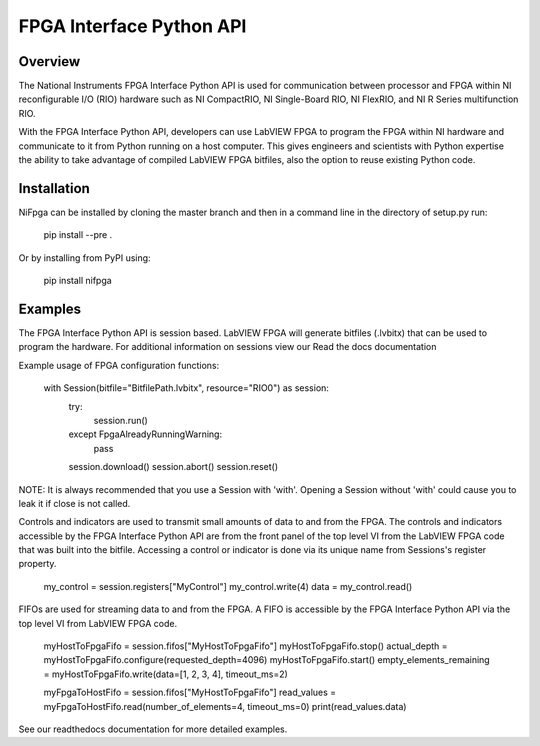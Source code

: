 FPGA Interface Python API
=======

Overview
--------
The National Instruments FPGA Interface Python API is used for communication between processor and FPGA within NI reconfigurable I/O (RIO) hardware such as NI CompactRIO, NI Single-Board RIO, NI FlexRIO, and NI R Series multifunction RIO.

With the FPGA Interface Python API, developers can use LabVIEW FPGA to program the FPGA within NI hardware and communicate to it from Python running on a host computer. This gives engineers and scientists with Python expertise the ability to take advantage of compiled LabVIEW FPGA bitfiles, also the option to reuse existing Python code.

Installation
------------
NiFpga can be installed by cloning the master branch and then in a command
line in the directory of setup.py run:

    pip install --pre .

Or by installing from PyPI using:

    pip install nifpga

Examples
--------

The FPGA Interface Python API is session based. LabVIEW FPGA will generate
bitfiles (.lvbitx) that can be used to program the hardware. For additional
information on sessions view our Read the docs documentation

Example usage of FPGA configuration functions:

   with Session(bitfile="BitfilePath.lvbitx", resource="RIO0") as session:
      try:
         session.run()
      except FpgaAlreadyRunningWarning:
         pass
      session.download()
      session.abort()
      session.reset()

NOTE: It is always recommended that you use a Session with 'with'.
Opening a Session without 'with' could cause you to leak it if close is not
called.

Controls and indicators are used to transmit small amounts of data to and from
the FPGA. The controls and indicators accessible by the FPGA Interface Python
API are from the front panel of the top level VI from the LabVIEW FPGA code that
was built into the bitfile. Accessing a control or indicator is done via its
unique name from Sessions's register property.

    my_control = session.registers["MyControl"]
    my_control.write(4)
    data = my_control.read()

FIFOs are used for streaming data to and from the FPGA. A FIFO is accessible by
the FPGA Interface Python API via the top level VI from LabVIEW FPGA code.

    myHostToFpgaFifo = session.fifos["MyHostToFpgaFifo"]
    myHostToFpgaFifo.stop()
    actual_depth = myHostToFpgaFifo.configure(requested_depth=4096)
    myHostToFpgaFifo.start()
    empty_elements_remaining = myHostToFpgaFifo.write(data=[1, 2, 3, 4], timeout_ms=2)

    myFpgaToHostFifo = session.fifos["MyHostToFpgaFifo"]
    read_values = myFpgaToHostFifo.read(number_of_elements=4, timeout_ms=0)
    print(read_values.data)

See our readthedocs documentation for more detailed examples.

